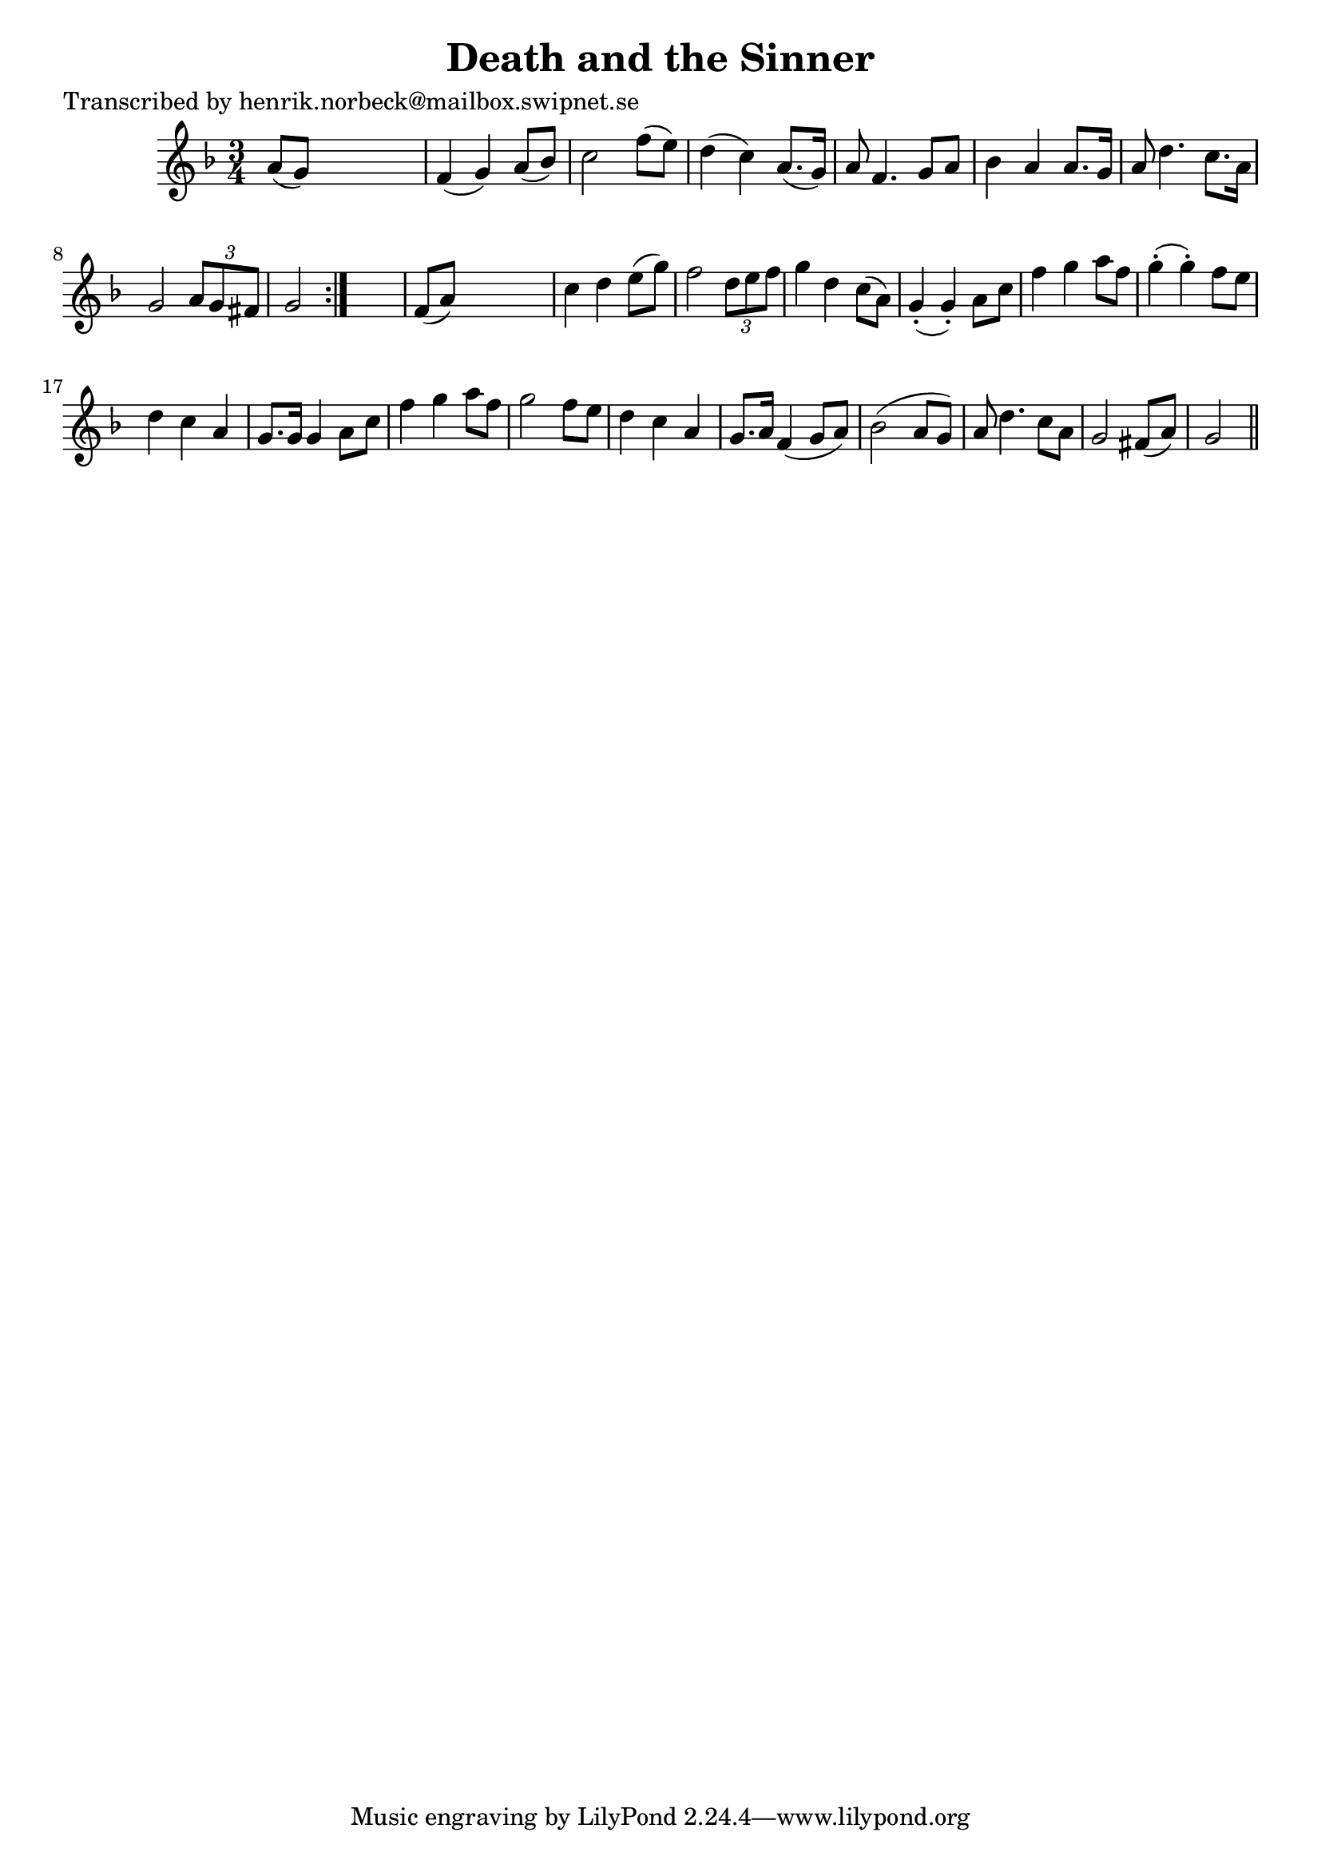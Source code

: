 
\version "2.16.2"
% automatically converted by musicxml2ly from xml/0470_hn.xml

%% additional definitions required by the score:
\language "english"


\header {
    poet = "Transcribed by henrik.norbeck@mailbox.swipnet.se"
    encoder = "abc2xml version 63"
    encodingdate = "2015-01-25"
    title = "Death and the Sinner"
    }

\layout {
    \context { \Score
        autoBeaming = ##f
        }
    }
PartPOneVoiceOne =  \relative a' {
    \repeat volta 2 {
        \key g \dorian \time 3/4 a8 ( [ g8 ) ] s2 | % 2
        f4 ( g4 ) a8 ( [ bf8 ) ] | % 3
        c2 f8 ( [ e8 ) ] | % 4
        d4 ( c4 ) a8. ( [ g16 ) ] | % 5
        a8 f4. g8 [ a8 ] | % 6
        bf4 a4 a8. [ g16 ] | % 7
        a8 d4. c8. [ a16 ] | % 8
        g2 \times 2/3 {
            a8 [ g8 fs8 ] }
        | % 9
        g2 }
    s4 | \barNumberCheck #10
    f8 ( [ a8 ) ] s2 | % 11
    c4 d4 e8 ( [ g8 ) ] | % 12
    f2 \times 2/3 {
        d8 [ e8 f8 ] }
    | % 13
    g4 d4 c8 ( [ a8 ) ] | % 14
    g4 ( -. g4 ) -. a8 [ c8 ] | % 15
    f4 g4 a8 [ f8 ] | % 16
    g4 ( -. g4 ) -. f8 [ e8 ] | % 17
    d4 c4 a4 | % 18
    g8. [ g16 ] g4 a8 [ c8 ] | % 19
    f4 g4 a8 [ f8 ] | \barNumberCheck #20
    g2 f8 [ e8 ] | % 21
    d4 c4 a4 | % 22
    g8. [ a16 ] f4 ( g8 [ a8 ) ] | % 23
    bf2 ( a8 [ g8 ) ] | % 24
    a8 d4. c8 [ a8 ] | % 25
    g2 fs8 ( [ a8 ) ] | % 26
    g2 \bar "||"
    }


% The score definition
\score {
    <<
        \new Staff <<
            \context Staff << 
                \context Voice = "PartPOneVoiceOne" { \PartPOneVoiceOne }
                >>
            >>
        
        >>
    \layout {}
    % To create MIDI output, uncomment the following line:
    %  \midi {}
    }

